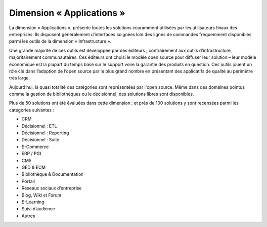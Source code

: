 Dimension « Applications »
==========================

La dimension « Applications », présente toutes les solutions couramment utilisées par les utilisateurs finaux des entreprises. Ils disposent généralement d’interfaces soignées loin des lignes de commandes fréquemment disponibles parmi les outils de la dimension « Infrastructure ».

Une grande majorité de ces outils est développée par des éditeurs ; contrairement aux outils d’infrastructure, majoritairement communautaires. Ces éditeurs ont choisi le modèle open source pour diffuser leur solution – leur modèle économique est la plupart du temps basé sur le support voire la garantie des produits en question. Ces outils jouent un rôle clé dans l’adoption de l’open source par le plus grand nombre en présentant des applicatifs de qualité au périmètre très large.

Aujourd’hui, la quasi totalité des catégories sont représentées par l'open source. Même dans des domaines pointus comme la gestion de bibliothèques ou le décisionnel, des solutions libres sont disponibles.

Plus de 50 solutions ont été évaluées dans cette dimension ; et près de 100 solutions y sont recensées parmi les catégories suivantes :

- CRM
- Décisionnel : ETL
- Décisionnel : Reporting
- Décisionnel : Suite
- E-Commerce
- ERP / PGI
- CMS
- GED & ECM
- Bibliothèque & Documentation
- Portail
- Réseaux sociaux d’entreprise
- Blog, Wiki et Forum
- E-Learning
- Suivi d’audience
- Autres
